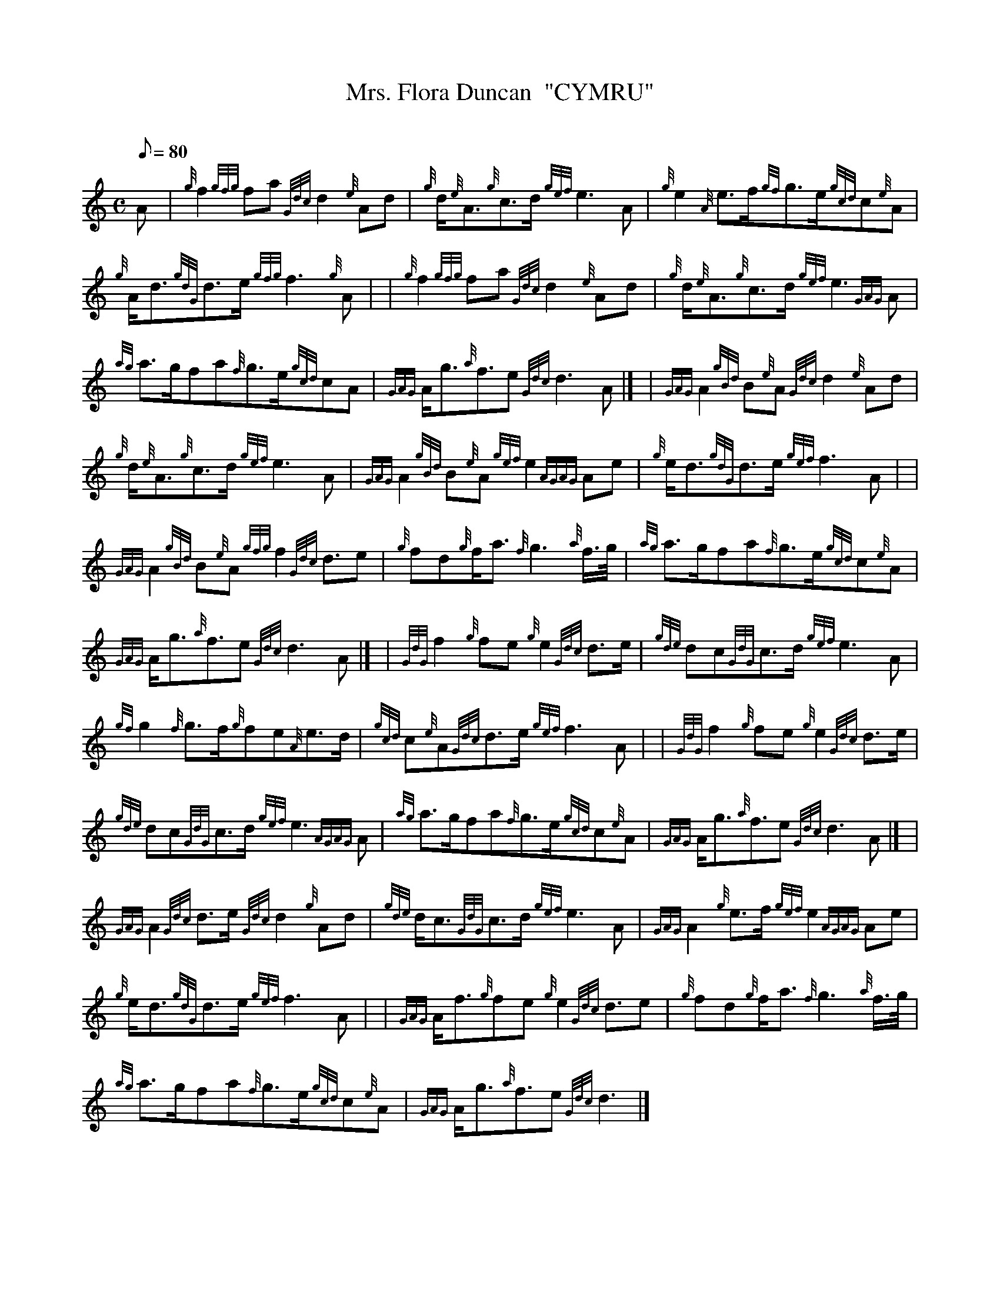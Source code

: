 X:1
T:Mrs. Flora Duncan  "CYMRU"
M:C
L:1/8
Q:80
C:
S:4/4 March
K:HP
A[ | \
{g}f2{gfg}fa{Gdc}d2{e}Ad | \
{g}d/2{e}A3/2{g}c3/2d/2{gef}e3A | \
{g}e2{A}e3/2f/2{gf}g3/2e/2{gcd}c{e}A |
{g}A/2d3/2{gdG}d3/2e/2{gfg}f3{g}A | | \
{g}f2{gfg}fa{Gdc}d2{e}Ad | \
{g}d/2{e}A3/2{g}c3/2d/2{gef}e3{GAG}A |
{ag}a3/2g/2fa{f}g3/2e/2{gcd}cA | \
{GAG}A/2g3/2{a}f3/2e{Gdc}d3A|] [ | \
{GAG}A2{gBd}B{e}A{Gdc}d2{e}Ad |
{g}d/2{e}A3/2{g}c3/2d/2{gef}e3A | \
{GAG}A2{gBd}B{e}A{gef}e2{AGAG}Ae | \
{g}e/2d3/2{gdG}d3/2e/2{gef}f3A| |
{GAG}A2{gBd}B{e}A{gfg}f2{Gdc}d3/2e | \
{g}fd{g}f/2a3/2{f}g3{a}f3/4g/4 | \
{ag}a3/2g/2fa{f}g3/2e/2{gcd}c{e}A |
{GAG}A/2g3/2{a}f3/2e{Gdc}d3A|] [ | \
{GdG}f2{g}fe{g}e2{Gdc}d3/2e/2 | \
{gde}dc{GdG}c3/2d/2{gef}e3A |
{gf}g2{f}g3/2f/2{g}fe{A}e3/2d/2 | \
{gcd}c{e}A{Gdc}d3/2e/2{gef}f3A | | \
{GdG}f2{g}fe{g}e2{Gdc}d3/2e/2 |
{gde}dc{GdG}c3/2d/2{gef}e3{AGAG}A | \
{ag}a3/2g/2fa{f}g3/2e/2{gcd}c{e}A | \
{GAG}A/2g3/2{a}f3/2e{Gdc}d3A|] [ |
{GAG}A2{Gdc}d3/2e/2{Gdc}d2{g}Ad | \
{gde}d/2c3/2{GdG}c3/2d/2{gef}e3A | \
{GAG}A2{g}e3/2f/2{gef}e2{AGAG}Ae |
{g}e/2d3/2{gdG}d3/2e/2{gef}f3A | | \
{GAG}A/2f3/2{g}fe{g}e2{Gdc}d3/2e | \
{g}fd{g}f/2a3/2{f}g3{a}f3/4g/4 |
{ag}a3/2g/2fa{f}g3/2e/2{gcd}c{e}A | \
{GAG}A/2g3/2{a}f3/2e{Gdc}d3|]
